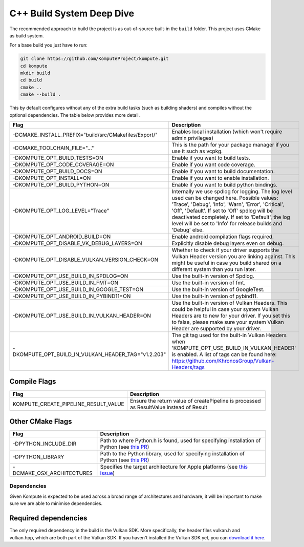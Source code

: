 
C++ Build System Deep Dive
======================

The recommended approach to build the project is as out-of-source built-in the ``build`` folder. This project uses CMake as build system.

For a base build you just have to run:

.. code-block:: bash

    git clone https://github.com/KomputeProject/kompute.git
    cd kompute
    mkdir build
    cd build
    cmake ..
    cmake --build .

This by default configures without any of the extra build tasks (such as building shaders) and compiles without the optional dependencies. The table below provides more detail.

.. list-table::
   :header-rows: 1

   * - Flag
     - Description
   * - -DCMAKE_INSTALL_PREFIX="build/src/CMakefiles/Export/"
     - Enables local installation (which won't require admin privileges)
   * - -DCMAKE_TOOLCHAIN_FILE="..."
     - This is the path for your package manager if you use it such as vcpkg.
   * - -DKOMPUTE_OPT_BUILD_TESTS=ON
     - Enable if you want to build tests.
   * - -DKOMPUTE_OPT_CODE_COVERAGE=ON
     - Enable if you want code coverage.
   * - -DKOMPUTE_OPT_BUILD_DOCS=ON
     - Enable if you want to build documentation.
   * - -DKOMPUTE_OPT_INSTALL=ON
     - Enable if you want to enable installation.
   * - -DKOMPUTE_OPT_BUILD_PYTHON=ON
     - Enable if you want to build python bindings.
   * - -DKOMPUTE_OPT_LOG_LEVEL="Trace"
     - Internally we use spdlog for logging. The log level used can be changed here. Possible values: 'Trace', 'Debug', 'Info', 'Warn', 'Error', 'Critical', 'Off', 'Default'. If set to 'Off' spdlog will be deactivated completely. If set to 'Default', the log level will be set to 'Info' for release builds and 'Debug' else.
   * - -DKOMPUTE_OPT_ANDROID_BUILD=ON
     - Enable android compilation flags required.
   * - -DKOMPUTE_OPT_DISABLE_VK_DEBUG_LAYERS=ON
     - Explicitly disable debug layers even on debug.
   * - -DKOMPUTE_OPT_DISABLE_VULKAN_VERSION_CHECK=ON
     - Whether to check if your driver supports the Vulkan Header version you are linking against. This might be useful in case you build shared on a different system than you run later.
   * - -DKOMPUTE_OPT_USE_BUILD_IN_SPDLOG=ON
     - Use the built-in version of Spdlog.
   * - -DKOMPUTE_OPT_USE_BUILD_IN_FMT=ON
     - Use the built-in version of fmt.
   * - -DKOMPUTE_OPT_USE_BUILD_IN_GOOGLE_TEST=ON
     - Use the built-in version of GoogleTest.
   * - -DKOMPUTE_OPT_USE_BUILD_IN_PYBIND11=ON
     - Use the built-in version of pybind11.
   * - -DKOMPUTE_OPT_USE_BUILD_IN_VULKAN_HEADER=ON
     - Use the built-in version of Vulkan Headers. This could be helpful in case your system Vulkan Headers are to new for your driver. If you set this to false, please make sure your system Vulkan Header are supported by your driver.
   * - -DKOMPUTE_OPT_BUILD_IN_VULKAN_HEADER_TAG="v1.2.203"
     - The git tag used for the built-in Vulkan Headers when 'KOMPUTE_OPT_USE_BUILD_IN_VULKAN_HEADER' is enabled. A list of tags can be found here: https://github.com/KhronosGroup/Vulkan-Headers/tags

Compile Flags
~~~~~~~~~~~~~

.. list-table::
   :header-rows: 1

   * - Flag
     - Description
   * - KOMPUTE_CREATE_PIPELINE_RESULT_VALUE
     - Ensure the return value of createPipeline is processed as ResultValue instead of Result
   
Other CMake Flags
~~~~~~~~~~~~~~~~~

.. list-table::
   :header-rows: 1

   * - Flag
     - Description
   * - -DPYTHON_INCLUDE_DIR
     - Path to where Python.h is found, used for specifying installation of Python (see `this PR <https://github.com/KomputeProject/kompute/pull/222>`_)
   * - -DPYTHON_LIBRARY
     - Path to the Python library, used for specifying installation of Python (see `this PR <https://github.com/KomputeProject/kompute/pull/222>`_)
   * - -DCMAKE_OSX_ARCHITECTURES
     - Specifies the target architecture for Apple platforms (see `this issue <https://github.com/KomputeProject/kompute/issues/223>`_)

Dependencies
^^^^^^^^^^^^

Given Kompute is expected to be used across a broad range of architectures and hardware, it will be important to make sure we are able to minimise dependencies. 

Required dependencies
~~~~~~~~~~~~~~~~~~~~~

The only required dependency in the build is the Vulkan SDK. More specifically, the header files vulkan.h and vulkan.hpp, which are both part of the Vulkan SDK. If you haven't installed the Vulkan SDK yet, you can `download it here <https://vulkan.lunarg.com/>`_.
